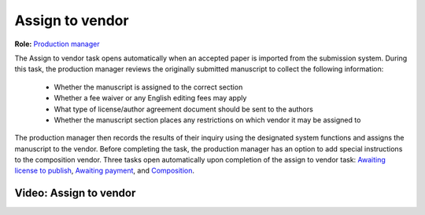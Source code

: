 Assign to vendor
================

| **Role:** `Production manager <roles.html#production-manager>`__

The Assign to vendor task opens automatically when an
accepted paper is imported from the submission system. During this
task, the production manager reviews the originally submitted
manuscript to collect the following information:
  
 - Whether the manuscript is assigned to the correct section
 - Whether a fee waiver or any English editing fees may apply
 - What type of license/author agreement document should be sent to the authors
 - Whether the manuscript section places any restrictions on which vendor it may be assigned to
  
The production manager then records the results of their inquiry using
the designated system functions and assigns the manuscript to the
vendor. Before completing the task, the production manager
has an option to add special instructions to the composition vendor.
Three tasks open automatically upon completion of the assign to vendor
task: `Awaiting license to publish <license.html>`__,
`Awaiting payment <payment.html>`__, and
`Composition <comp.html>`__.
  
Video: Assign to vendor
________________
.. raw:: html

	<iframe width=640 height=392 frameborder="0" scrolling="no" src="https://screencast-o-matic.com/embed?sc=cbQYYhI3Ms&v=5&ff=1" allowfullscreen="true"></iframe>

